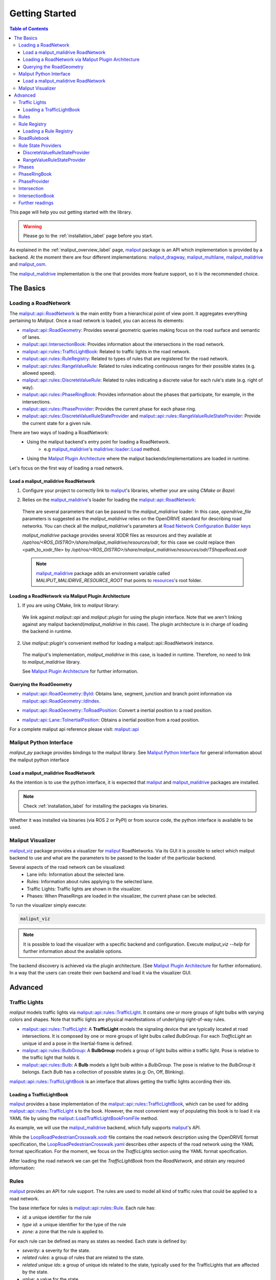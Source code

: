 .. _getting_started_label:

***************
Getting Started
***************

.. contents:: Table of Contents
    :depth: 5


This page will help you out getting started with the library.


.. warning::
  Please go to the :ref:`installation_label` page before you start.


As explained in the :ref:`maliput_overview_label` page, `maliput`_ package is an API which implementation is provided by a backend. At the moment there are four different implementations:
`maliput_dragway`_, `maliput_multilane`_, `maliput_malidrive`_ and `maliput_osm`_.

The `maliput_malidrive`_ implementation is the one that provides more feature support, so it is the recommended choice.


The Basics
==========

Loading a RoadNetwork
---------------------

The `maliput::api::RoadNetwork`_ is the main entity from a hierarchical point of view point. It aggregates everything pertaining to `Maliput`.
Once a road network is loaded, you can access its elements:

* `maliput::api::RoadGeometry`_: Provides several geometric queries making focus on the road surface and semantic of lanes.
* `maliput::api::IntersectionBook`_: Provides information about the intersections in the road network.
* `maliput::api::rules::TrafficLightBook`_: Related to traffic lights in the road network.
* `maliput::api::rules::RuleRegistry`_: Related to types of rules that are registered for the road network.
* `maliput::api::rules::RangeValueRule`_: Related to rules indicating continuous ranges for their possible states (e.g. allowed speed).
* `maliput::api::rules::DiscreteValueRule`_: Related to rules indicating a discrete value for each rule's state (e.g. right of way).
* `maliput::api::rules::PhaseRingBook`_: Provides information about the phases that participate, for example, in the intersections.
* `maliput::api::rules::PhaseProvider`_: Provides the current phase for each phase ring.
* `maliput::api::rules::DiscreteValueRuleStateProvider`_ and `maliput::api::rules::RangeValueRuleStateProvider`_: Provide the current state for a given rule.

There are two ways of loading a RoadNetwork:
 - Using the maliput backend's entry point for loading a RoadNetwork.
    - e.g `maliput_malidrive`_'s `malidrive::loader::Load`_ method.
 - Using the `Maliput Plugin Architecture`_ where the maliput backends/implementations are loaded in runtime.

Let's focus on the first way of loading a road network.

Load a maliput_malidrive RoadNetwork
^^^^^^^^^^^^^^^^^^^^^^^^^^^^^^^^^^^^

1. Configure your project to correctly link to `maliput`_'s libraries, whether your are using `CMake` or `Bazel`:

.. tabs::

  .. group-tab:: CMake

    .. code-block:: cmake
      :linenos:

      find_package(maliput)
      find_package(maliput_malidrive)
      # ...
      # ...
      target_link_libraries(<your_target>
        maliput::api
        maliput_malidrive::loader
      )

  .. group-tab:: Bazel

    .. code-block:: go
      :linenos:

      // Add them as dependency to your project.
      //
      // bazel_dep(name = "maliput", version = "1.1.1")
      // bazel_dep(name = "maliput_malidrive", version = "0.1.4")


      cc_binary(
          name = "my_app",
          srcs = ["my_app.cc"],
          // ...
          // ...
          deps = [
              "@maliput//:api",
              "@maliput_malidrive//:builder",
              "@maliput_malidrive//:loader"
          ],
      )



2. Relies on the `maliput_malidrive`_'s loader for loading the `maliput::api::RoadNetwork`_:


  .. code-block:: cpp
    :linenos:

    std::map<std::string, std::string> road_network_configuration;
    road_network_configuration.emplace("opendrive_file", "<path_to_xodr_file>");
    auto road_network = malidrive::loader::Load<malidrive::builder::RoadNetworkBuilder>(road_network_configuration);

  There are several parameters that can be passed to the `maliput_malidrive` loader. In this case, `opendrive_file` parameters is suggested as the `maliput_malidrive` relies on the OpenDRIVE standard for describing road networks. You can check all the `maliput_malidrive`'s parameters at 
  `Road Network Configuration Builder keys <html/deps/maliput_malidrive/html/group__road__network__configuration__builder__keys.html>`_

  `maliput_malidrive` package provides several XODR files as resources and they available at `/opt/ros/<ROS_DISTRO>/share/maliput_malidrive/resources/odr`, for this case we could replace then
  <path_to_xodr_file> by  `/opt/ros/<ROS_DISTRO>/share/maliput_malidrive/resources/odr/TShapeRoad.xodr`

  .. note::

    `maliput_malidrive`_ package adds an environment variable called `MALIPUT_MALIDRIVE_RESOURCE_ROOT` that points to `resources <https://github.com/maliput/maliput_malidrive/tree/main/resources>`_'s root folder.


Loading a RoadNetwork via Maliput Plugin Architecture
^^^^^^^^^^^^^^^^^^^^^^^^^^^^^^^^^^^^^^^^^^^^^^^^^^^^^

1. If you are using CMake, link to `maliput` library:

  .. code-block:: cmake
    :linenos:

    find_package(maliput)
    # ...
    target_link_libraries(<your_target>
      maliput::api
      maliput::plugin
    )

  We link against `maliput::api` and `maliput::plugin` for using the plugin interface.
  Note that we aren't linking against any maliput backend(`maliput_malidrive` in this case).
  The plugin architecture is in charge of loading the backend in runtime.

2. Use `maliput::plugin`'s convenient method for loading a maliput::api::RoadNetwork instance.

  .. code-block:: cpp
    :linenos:

    // ...
    #include <maliput/api/road_network.h>
    #include <maliput/plugin/create_road_network.h>

    const std::string road_network_loader_id = "maliput_malidrive";
    std::map<std::string, std::string> road_network_configuration;
    road_network_configuration.emplace("opendrive_file", "<path_to_xodr_file>");
    // Use maliput plugin interface for loading a road network
    std::unique_ptr<maliput::api::RoadNetwork> road_network = maliput::plugin::CreateRoadNetwork(road_network_loader_id, road_network_configuration);

  The maliput's implementation, `maliput_malidrive` in this case, is loaded in runtime. Therefore, no need to link to `maliput_malidrive` library.

  See `Maliput Plugin Architecture`_ for further information.

Querying the RoadGeometry
^^^^^^^^^^^^^^^^^^^^^^^^^

* `maliput::api::RoadGeometry::ById`_: Obtains lane, segment, junction and branch point information via `maliput::api::RoadGeometry::IdIndex`_.

.. code-block:: cpp
  :linenos:

  const maliput::api::RoadGeometry* road_geometry = road_network->road_geometry();
  const maliput::api::Lane* lane = road_geometry->ById.GetLane(maliput::api::LaneId{"1_0_1"});

* `maliput::api::RoadGeometry::ToRoadPosition`_: Convert a inertial position to a road position.

.. code-block:: cpp
  :linenos:

  const maliput::api::RoadGeometry* road_geometry = road_network->road_geometry();
  maliput::api::RoadPositionResult road_position_result = road_geometry->ToRoadPosition(maliput::api::InertialPosition{10.0, 0.0, 0.0});;
  const maliput::api::Lane* lane = road_poisition_result.road_position.lane;

* `maliput::api::Lane::ToInertialPosition`_: Obtains a inertial position from a road position.

.. code-block:: cpp
  :linenos:

  const maliput::api::RoadGeometry* road_geometry = road_network->road_geometry();
  maliput::api::InertialPosition inertial_position = lane->ToInertialPosition(maliput::api::LanePosition{0.0, 0.0, 0.0});


For a complete maliput api reference please visit: `maliput::api <html/deps/maliput/html/namespacemaliput_1_1api.html>`_

Maliput Python Interface
------------------------

`maliput_py` package provides bindings to the maliput library. See `Maliput Python Interface <html/deps/maliput_py/html/maliput_python_interface.html>`_ for general information about the maliput python interface

Load a maliput_malidrive RoadNetwork
^^^^^^^^^^^^^^^^^^^^^^^^^^^^^^^^^^^^

As the intention is to use the python interface, it is expected that `maliput`_ and `maliput_malidrive`_ packages are installed.

.. note::

  Check :ref:`installation_label` for installing the packages via binaries.


Whether it was installed via binaries (via ROS 2 or PyPI) or from source code, the python interface is available to be used.


.. code-block:: python
  :linenos:

  import maliput.api
  import maliput.plugin

  import os

  configuration = {"opendrive_file" : os.getenv("MALIPUT_MALIDRIVE_RESOURCE_ROOT") + "/resources/odr/TShapeRoad.xodr"}
  road_network = maliput.plugin.create_road_network("maliput_malidrive", configuration)
  print(road_network.road_geometry().id())


Maliput Visualizer
------------------

`maliput_viz`_ package provides a visualizer for `maliput`_ RoadNetworks. Via its GUI it is possible to select which maliput backend to use and what are the parameters
to be passed to the loader of the particular backend.

Several aspects of the road network can be visualized:
 - Lane info: Information about the selected lane.
 - Rules: Information about rules applying to the selected lane.
 - Traffic Lights: Traffic lights are shown in the visualizer.
 - Phases: When PhaseRings are loaded in the visualizer, the current phase can be selected.

To run the visualizer simply execute:

.. code-block:: bash

  maliput_viz


.. raw:: html

    <video controls width="600" autoplay loop>
        <source src="getting_started/maliput_viz.webm" type="video/webm">

        Sorry, your browser doesn't support embedded videos.
    </video>

.. note::

  It is possible to load the visualizer with a specific backend and configuration. Execute `maliput_viz --help` for further information about the available options.

The backend discovery is achieved via the plugin architecture. (See `Maliput Plugin Architecture`_ for further information).
In a way that the users can create their own backend and load it via the visualizer GUI.


Advanced
========

Traffic Lights
--------------

`maliput` models traffic lights via `maliput::api::rules::TrafficLight`_. It contains one or more groups of
light bulbs with varying colors and shapes. Note that traffic lights are physical manifestations of underlying
right-of-way rules.

* `maliput::api::rules::TrafficLight`_: A **TrafficLight** models the signaling device that are typically located at road intersections. It is composed by one or more groups of light bulbs called `BulbGroup`. For each `TrafficLight` an unique id and a pose in the Inertial-frame is defined.
* `maliput::api::rules::BulbGroup`_: A **BulbGroup** models a group of light bulbs within a traffic light. Pose is relative to the traffic light that holds it.
* `maliput::api::rules::Bulb`_: A **Bulb** models a light bulb within a `BulbGroup`. The pose is relative to the `BulbGroup` it belongs. Each `Bulb` has a collection of possible states (e.g: On, Off, Blinking).

`maliput::api::rules::TrafficLightBook`_ is an interface that allows getting the traffic lights according their ids.

Loading a TrafficLightBook
^^^^^^^^^^^^^^^^^^^^^^^^^^

`maliput`_ provides a base implementation of the `maliput::api::rules::TrafficLightBook`_, which can be used for adding `maliput::api::rules::TrafficLight`_ s to the book.
However, the most convenient way of populating this book is to load it via YAML file by using the `maliput::LoadTrafficLightBookFromFile`_ method.

As example, we will use the `maliput_malidrive`_ backend, which fully supports `maliput`_'s API.

.. tabs::

  .. group-tab:: C++

    .. code-block:: cpp
      :linenos:

      // ...
      #include <maliput/api/road_network.h>
      #include <maliput/plugin/create_road_network.h>

      const std::string road_network_loader_id = "maliput_malidrive";
      const std::string resources_path = std::string(std::getenv("MALIPUT_MALIDRIVE_RESOURCE_ROOT")) + "/resources/odr";
      std::map<std::string, std::string> road_network_configuration;
      road_network_configuration.emplace("opendrive_file", resources_path + "/LoopRoadPedestrianCrosswalk.xodr");
      road_network_configuration.emplace("traffic_light_book", resources_path + "/LoopRoadPedestrianCrosswalk.yaml");
      auto road_network = maliput::plugin::CreateRoadNetwork(road_network_loader_id, road_network_configuration);

  .. group-tab:: Python

    .. code-block:: python
      :linenos:

      import maliput.api
      import maliput.plugin

      import os

      resources_path = os.getenv("MALIPUT_MALIDRIVE_RESOURCE_ROOT") + "/resources/odr";
      configuration = {"opendrive_file" : resources_path + "/LoopRoadPedestrianCrosswalk.xodr",
                        "traffic_light_book" : resources_path + "/LoopRoadPedestrianCrosswalk.yaml"}
      road_network = maliput.plugin.create_road_network("maliput_malidrive", configuration)


While the `LoopRoadPedestrianCrosswalk.xodr`_ file contains the road network description using the OpenDRIVE format specification, the `LoopRoadPedestrianCrosswalk.yaml`_
describes other aspects of the road network using the YAML format specification. For the moment, we focus on the `TrafficLights` section using the YAML format specification.

After loading the road network we can get the `TrafficLightBook` from the `RoadNetwork`, and obtain any required information:

.. tabs::

  .. group-tab:: C++

    .. code-block:: cpp
      :linenos:

      // ...
      #include <maliput/api/lane_data.h>
      #include <maliput/api/rules/traffic_lights.h>
      #include <maliput/api/rules/traffic_light_book.h>

      // ...
      const maliput::api::rules::TrafficLightBook* book = road_network->traffic_light_book();
      const maliput::api::rules::TrafficLight::Id traffic_light_id{"WestFacingSouth"};
      const maliput::api::InertialPosition inertial_position = book->GetTrafficLight(traffic_light_id)->position_road_network();

  .. group-tab:: Python

    .. code-block:: python
      :linenos:

      # ...
      traffic_light_book = road_network.traffic_light_book()
      traffic_light_id = maliput.api.rules.TrafficLight.Id("WestFacingSouth")
      inertial_position = traffic_light_book.GetTrafficLight(traffic_light_id).position_road_network()
      print(inertial_position.xyz())


Rules
-----

`maliput`_ provides an API for rule support. The rules are used to model all kind of traffic rules that could be applied to a road network.

The base interface for rules is `maliput::api::rules::Rule`_. Each rule has:

* *id*: a unique identifier for the rule
* *type id*: a unique identifier for the type of the rule
* *zone*: a zone that the rule is applied to.

For each rule can be defined as many as states as needed. Each state is defined by:

* *severity*: a severity for the state.
* *related rules*: a group of rules that are related to the state.
* *related unique ids*: a group of unique ids related to the state, typically used for the TrafficLights that are affected by the state.
* *value*: a value for the state.

Depending on the nature of the values of the rule's states, two kinds of rules are defined:

* `maliput::api::rules::DiscreteValueRule`_: a rule which states contain discrete values (e.g: Go and Stop for a right-of-way rule.)
* `maliput::api::rules::RangeValueRule`_: a rule which states contain a range of values (e.g: Speed limit for a speed limit rule.)

Rule Registry
-------------

`maliput`_ provides a registry of rules for registering a type of rule and the states they possible have.

`maliput::api::rules::RuleRegistry`_ provides a registry of the various rule types, and enables semantic
validation when building rule instances.

Loading a Rule Registry
^^^^^^^^^^^^^^^^^^^^^^^

`maliput`_ provides a way to load the rule registry via a YAML file by using the `maliput::LoadRuleRegistryFromFile`_ method.

As example, we will use the `maliput_malidrive`_ backend.

.. tabs::

  .. group-tab:: C++

    .. code-block:: cpp
      :linenos:

      // ...
      #include <maliput/api/lane_data.h>
      #include <maliput/api/road_network.h>
      #include <maliput/api/rules/traffic_lights.h>
      #include <maliput/api/rules/traffic_light_book.h>
      #include <maliput/plugin/create_road_network.h>

      const std::string road_network_loader_id = "maliput_malidrive";
      const std::string resources_path = std::string(std::getenv("MALIPUT_MALIDRIVE_RESOURCE_ROOT")) + "/resources/odr";
      std::map<std::string, std::string> road_network_configuration;
      road_network_configuration.emplace("opendrive_file", resources_path + "/LoopRoadPedestrianCrosswalk.xodr");
      road_network_configuration.emplace("traffic_light_book", resources_path + "/LoopRoadPedestrianCrosswalk.yaml");
      road_network_configuration.emplace("rule_registry", resources_path + "/LoopRoadPedestrianCrosswalk.yaml");
      auto road_network = maliput::plugin::CreateRoadNetwork(road_network_loader_id, road_network_configuration);


  .. group-tab:: Python

    .. code-block:: python
      :linenos:

      import maliput.api
      import maliput.plugin

      import os

      resources_path = os.getenv("MALIPUT_MALIDRIVE_RESOURCE_ROOT") + "/resources/odr";
      configuration = {"opendrive_file" : resources_path + "/LoopRoadPedestrianCrosswalk.xodr",
                        "traffic_light_book" : resources_path + "/LoopRoadPedestrianCrosswalk.yaml",
                        "rule_registry" : resources_path + "/LoopRoadPedestrianCrosswalk.yaml"}
      road_network = maliput.plugin.create_road_network("maliput_malidrive", configuration)


In this example, `LoopRoadPedestrianCrosswalk.yaml`_ contains a `RuleRegistry` section where the rules types are defined.
These rules are going to be used later on by the `RoadRulebook` to validate the rule types.

After loading the road network, the `RuleRegistry` is accessible from the `RoadNetwork`.

.. tabs::
  .. group-tab:: C++
    .. code-block:: cpp
        :linenos:

        // ...
        const maliput::api::rules::RuleRegistry* rule_registry = road_network->rule_registry();
        // Obtains all the DiscreteValueRules from the registry.
        auto discrete_types = rule_registry->DiscreteValueRuleTypes();
        // Obtains all the RangeValueRules from the registry.
        auto range_types = rule_registry->RangeValueRuleTypes();

  .. group-tab:: Python
    .. code-block:: python
        :linenos:

        # ...
        rule_registry = road_network.rule_registry()
        print(len(rule_registry.DiscreteValueRuleTypes()))
        print(len(rule_registry.RangeValueRuleTypes()))

RoadRulebook
------------

The `maliput::api::rules::RoadRulebook`_ is an interface for querying the rules in given road network.
This book is expected to gathered all the available rules. It provides an API for obtaining all the rules; obtaining the rules by id; or even
obtaining the rules that apply to zone in particular.

`maliput`_ provides a base implementation for loading the `RoadRulebook` with the rules.
However, the most convenient way of populating this book is to load it via YAML file by using the `maliput::LoadRoadRuleBookFromFile`_ method.

As example, we will use the `maliput_malidrive`_ backend.

.. tabs::
  .. group-tab:: C++
    .. code-block:: cpp
        :linenos:

        // ...
        #include <maliput/api/lane_data.h>
        #include <maliput/api/road_network.h>
        #include <maliput/api/rules/traffic_lights.h>
        #include <maliput/api/rules/traffic_light_book.h>
        #include <maliput/api/rules/road_rulebook.h>
        #include <maliput/plugin/create_road_network.h>

        const std::string road_network_loader_id = "maliput_malidrive";
        const std::string resources_path = std::string(std::getenv("MALIPUT_MALIDRIVE_RESOURCE_ROOT")) + "/resources/odr";
        std::map<std::string, std::string> road_network_configuration;
        road_network_configuration.emplace("opendrive_file", resources_path + "/LoopRoadPedestrianCrosswalk.xodr");
        road_network_configuration.emplace("traffic_light_book", resources_path + "/LoopRoadPedestrianCrosswalk.yaml");
        road_network_configuration.emplace("rule_registry", resources_path + "/LoopRoadPedestrianCrosswalk.yaml");
        road_network_configuration.emplace("road_rule_book", resources_path + "/LoopRoadPedestrianCrosswalk.yaml");
        auto road_network = maliput::plugin::CreateRoadNetwork(road_network_loader_id, road_network_configuration);

  .. group-tab:: Python
    .. code-block:: python
        :linenos:

        import maliput.api
        import maliput.plugin

        import os

        resources_path = os.getenv("MALIPUT_MALIDRIVE_RESOURCE_ROOT") + "/resources/odr";
        configuration = {"opendrive_file" : resources_path + "/LoopRoadPedestrianCrosswalk.xodr",
                          "traffic_light_book" : resources_path + "/LoopRoadPedestrianCrosswalk.yaml",
                          "rule_registry" : resources_path + "/LoopRoadPedestrianCrosswalk.yaml",
                          "road_rule_book" : resources_path + "/LoopRoadPedestrianCrosswalk.yaml"}
        road_network = maliput.plugin.create_road_network("maliput_malidrive", configuration)


In this example, `LoopRoadPedestrianCrosswalk.yaml`_ contains a `RoadRulebook` section where the rules types are defined.

After loading the road network, the `RoadRulebook` is accessible from the `RoadNetwork`.

.. tabs::
  .. group-tab:: C++
    .. code-block:: cpp
        :linenos:

        // ...
        const maliput::api::rules::RoadRulebook* rulebook = road_network->rulebook();
        // Obtains all the rules from the book.
        auto rules = rulebook->Rules().size();
        int number_of_discrete_rules = rules.discrete_value_rules.size();
        // Obtains a discrete value rule by id.
        maliput::api::rules::Rule::Id rule_id{"Right-Of-Way Rule Type/WestToEastSouth"};
        auto discrete_rule = rulebook->GetDiscreteValueRule(rule_id);


  .. group-tab:: Python
    .. code-block:: python
        :linenos:

        # ...
        rulebook = road_network.rulebook()
        rules = rulebook.Rules()
        print(len(rules.discrete_value_rules))
        rule_id = maliput.api.rules.Rule.Id("Right-Of-Way Rule Type/WestToEastSouth")
        discrete_rule = rulebook.GetDiscreteValueRule(rule_id)


Rule State Providers
--------------------

As it was mentioned, `maliput`'s rule API lets the user to add rules that may contain as many states as needed.
The current state of a rule may depend on certain condition. For instance, a rule state may vary on a time basis,
as right-of-way rules in a intersection according to the traffic lights.

`maliput` defines two interfaces for getting the current state of a rule depending of the nature of the rules:
 * `maliput::api::rules::DiscreteValueRuleStateProvider`_.
 * `maliput::api::rules::RangeValueRuleStateProvider`_.

DiscreteValueRuleStateProvider
^^^^^^^^^^^^^^^^^^^^^^^^^^^^^^

.. tabs::
  .. group-tab:: C++
    .. code-block:: cpp
        :linenos:

        // ...
        const maliput::api::rules::DiscreteValueRuleStateProvider* state_provider = road_network->discrete_value_rule_state_provider();
        maliput::api::rules::Rule::Id rule_id{"Right-Of-Way Rule Type/WestToEastSouth"};
        auto state_result = state_provider->GetState(rule_id);
        auto discrete_value = state_result->state;
        std::cout << discrete_value.value << std::endl;

  .. group-tab:: Python
    .. code-block:: python
        :linenos:

        # ...
        state_provider = road_network.discrete_value_rule_state_provider()
        rule_id = maliput.api.rules.Rule.Id("Right-Of-Way Rule Type/WestToEastSouth")
        state_result = state_provider.GetState(rule_id)
        discrete_value = state_result.state
        print(discrete_value.value)

RangeValueRuleStateProvider
^^^^^^^^^^^^^^^^^^^^^^^^^^^

.. tabs::
  .. group-tab:: C++
    .. code-block:: cpp
        :linenos:

        // ...
        const maliput::api::rules::RangeValueRuleStateProvider* state_provider = road_network->range_value_rule_state_provider();
        maliput::api::rules::Rule::Id rule_id{"Speed-Limit Rule Type/1_1_-1_1"};
        auto state_result = state_provider->GetState(rule_id);
        auto range_value = state_result->state;
        std::cout << range_value.min << std::endl;
        std::cout << range_value.max << std::endl;

  .. group-tab:: Python
    .. code-block:: python
        :linenos:

        # ...
        state_provider = road_network.range_value_rule_state_provider()
        rule_id = maliput.api.rules.Rule.Id("Speed-Limit Rule Type/1_1_-1_1")
        state_result = state_provider.GetState(rule_id)
        range_value = state_result.state
        print("Rule: {} --> Current State: min={}, max={}, units={}".format(rule_id, range_value.min, range_value.max, range_value.description))

Phases
------

Maliput models the sequencing of rule states and traffic lights' bulbs as a ring of `maliput::api::rules::Phase`_s. Each `Phase` holds a dictionary of rule IDs to rule states (`DiscreteValues`) and related bulb IDs (`UniqueBulbIds`) to the bulb state (`BulbState`).

The `maliput::api::rules::PhaseRing`_ acts as a container of all the related Phases in a sequence.
A designer might query them by the `maliput::api::rules::Phase::Id`_ or the next Phases, but no strict order should be expected.
Instead, `maliput::api::rules::PhaseProvider`_ offers an interface to obtain the current and next `Phase::Id`s for a `PhaseRing`.
Custom time based or event driven behaviors could be implemented for this interface. Similarly to the rules, there are convenient "manual" implementations to exercise the interfaces in integration examples.

PhaseRingBook
-------------

The PhaseRingBook is expected to contain all the `PhaseRing`s in the road network. It provides an interface for obtaining the PhaseRings in the road network and some convenient queries to retrieve the PhaseRing that governs a specific `Rule::Id`

`maliput`_ provides a base implementation for loading the `maliput::api::rules::PhaseRingBook`_ with the rules.
However, the most convenient way of populating this book is to load it via YAML file by using the `maliput::LoadPhaseRingBookFromFile`_ method.

As example, we will use the `maliput_malidrive`_ backend.

.. tabs::
  .. group-tab:: C++
    .. code-block:: cpp
        :linenos:
        :emphasize-lines: 17

        // ...
        #include <maliput/api/lane_data.h>
        #include <maliput/api/road_network.h>
        #include <maliput/api/rules/phase_ring_book.h>
        #include <maliput/api/rules/traffic_lights.h>
        #include <maliput/api/rules/traffic_light_book.h>
        #include <maliput/api/rules/road_rulebook.h>
        #include <maliput/plugin/create_road_network.h>

        const std::string road_network_loader_id = "maliput_malidrive";
        const std::string resources_path = std::string(std::getenv("MALIPUT_MALIDRIVE_RESOURCE_ROOT")) + "/resources/odr";
        std::map<std::string, std::string> road_network_configuration;
        road_network_configuration.emplace("opendrive_file", resources_path + "/LoopRoadPedestrianCrosswalk.xodr");
        road_network_configuration.emplace("traffic_light_book", resources_path + "/LoopRoadPedestrianCrosswalk.yaml");
        road_network_configuration.emplace("rule_registry", resources_path + "/LoopRoadPedestrianCrosswalk.yaml");
        road_network_configuration.emplace("road_rule_book", resources_path + "/LoopRoadPedestrianCrosswalk.yaml");
        road_network_configuration.emplace("phase_ring_book", resources_path + "/LoopRoadPedestrianCrosswalk.yaml");
        auto road_network = maliput::plugin::CreateRoadNetwork(road_network_loader_id, road_network_configuration);

  .. group-tab:: Python
    .. code-block:: python
        :linenos:
        :emphasize-lines: 11

        import maliput.api
        import maliput.plugin

        import os

        resources_path = os.getenv("MALIPUT_MALIDRIVE_RESOURCE_ROOT") + "/resources/odr";
        configuration = {"opendrive_file" : resources_path + "/LoopRoadPedestrianCrosswalk.xodr",
                          "traffic_light_book" : resources_path + "/LoopRoadPedestrianCrosswalk.yaml",
                          "rule_registry" : resources_path + "/LoopRoadPedestrianCrosswalk.yaml",
                          "road_rule_book" : resources_path + "/LoopRoadPedestrianCrosswalk.yaml",
                          "phase_ring_book" : resources_path + "/LoopRoadPedestrianCrosswalk.yaml"}
        road_network = maliput.plugin.create_road_network("maliput_malidrive", configuration)


In this example, `LoopRoadPedestrianCrosswalk.yaml`_ contains a `PhaseRings` section where all the phase rings are defined.

After loading the road network, the `PhaseRingBook` is accessible from the `RoadNetwork`.

.. tabs::
  .. group-tab:: C++
    .. code-block:: cpp
        :linenos:

        // ...
        const maliput::api::rules::PhaseRingBook* phase_ring_book = road_network->phase_ring_book();
        // Obtains all the phase rings from the book.
        auto phase_rings = phase_ring_book->GetPhaseRings();
        const int number_of_phase_rings = phase_rings.size();
        // Obtains a phase ring containing the specified rule.
        const maliput::api::rules::Rule::Id rule_id{"Right-Of-Way Rule Type/WestToEastSouth"};
        auto phase_ring = phase_ring_book->FindPhaseRing(rule_id);
        // Obtains a phase of that phase ring.
        const maliput::api::rules::Phase::Id phase_id{"AllGoPhase"};
        auto phase = phase_ring->GetPhase(phase_id);
        // Obtains all the discrete value rule states from the phase.
        auto discrete_value_rule_states = phase->discrete_value_rule_states();
        // Obtains all the bulb states from the phase.
        auto bulb_states = phase->bulb_states();


  .. group-tab:: Python
    .. code-block:: python
        :linenos:

        # ...
        phase_ring_book = road_network.phase_ring_book()
        # Obtains all the phase rings from the book.
        phase_rings = phase_ring_book.GetPhaseRings()
        number_of_phase_rings = len(phase_rings)
        # Obtains a phase ring containing the specified rule.
        rule_id = maliput.api.rules.Rule.Id("Right-Of-Way Rule Type/WestToEastSouth")
        phase_ring = phase_ring_book.FindPhaseRing(rule_id)
        # Obtains a phase of that phase ring.
        phase_id = maliput.api.rules.Phase.Id("AllGoPhase")
        phase = phase_ring.GetPhase(phase_id)
        # Obtains all the discrete value rule states from the phase.
        discrete_value_rule_states = phase.discrete_value_rule_states()
        # Obtains all the bulb states from the phase.
        bulb_states = phase.bulb_states()

        print(len(discrete_value_rule_states))
        for key in discrete_value_rule_states.keys():
          print(key)
          print(discrete_value_rule_states[key].value)

        print(len(bulb_states))
        for key in bulb_states.keys():
          print(key)
          print(bulb_states[key])


PhaseProvider
-------------

In a dynamic environment, phases in a phase ring are expected to change over a certain condition, such as traffic light changing its state in a time basis.
`maliput`_ introduces a `maliput::api::rules::PhaseProvider`_ interface to allow the user to obtain the current phase.

.. tabs::
  .. group-tab:: C++
    .. code-block:: cpp
        :linenos:

        // ...
        const maliput::api::rules::PhaseProvider* phase_provider = road_network->phase_provider();
        maliput::api::rules::PhaseRing::Id phase_ring_id{"PedestrianCrosswalkIntersectionSouth"};
        auto current_phase = phase_provider->GetPhase(phase_ring_id);
        std::cout << current_phase.state << std::endl;

  .. group-tab:: Python
    .. code-block:: python
        :linenos:

        # ...
        phase_provider = road_network.phase_provider()
        phase_ring_id = maliput.api.rules.PhaseRing.Id("PedestrianCrosswalkIntersectionSouth")
        current_phase = phase_provider.GetPhase(phase_ring_id);
        print(current_phase.state)


`maliput_integration`_ package provides an example where a dynamic environment is simulated using the `PhaseProvider` interface.
For trying out the example please visit `maliput_dynamic_environment tutorial <html/deps/maliput_integration/html/maliput_dynamic_environment_app.html>`_ example.
The source code is located at `maliput_dynamic_environment.cc <https://github.com/maliput/maliput_integration/blob/main/src/applications/maliput_dynamic_environment.cc>`_


Intersection
------------

An abstract convenience class that aggregates information pertaining to an
intersection. Its primary purpose is to serve as a single source of this
information and to remove the need for users to query numerous disparate
data structures and state providers.

See `maliput::api::Intersection`_'s API for more details.

IntersectionBook
----------------

The `maliput::api::IntersectionBook`_ is an interface for querying for the intersection in a given road network.
This book is expected to gather all the available `maliput::api::Intersection`_ s. The API allows you to find intersections by `maliput::api::Intersection`_, `maliput::api::rules::TrafficLight`_ or `maliput::api::rules::DiscretValueRule` ID and even by inertial position.

`maliput`_ provides a base implementation for loading the `maliput::api::Intersection`_ s.
However, the most convenient way of populating this book is to load it via YAML file by using the `maliput::LoadIntersectionBookFromFile`_ method.

As example, we will use the `maliput_malidrive`_ backend.

.. tabs::
  .. group-tab:: C++
    .. code-block:: cpp
        :linenos:
        :emphasize-lines: 18

        // ...
        #include <maliput/api/intersection_book.h>
        #include <maliput/api/lane_data.h>
        #include <maliput/api/road_network.h>
        #include <maliput/api/rules/phase_ring_book.h>
        #include <maliput/api/rules/traffic_lights.h>
        #include <maliput/api/rules/traffic_light_book.h>
        #include <maliput/api/rules/road_rulebook.h>
        #include <maliput/plugin/create_road_network.h>

        const std::string road_network_loader_id = "maliput_malidrive";
        const std::string resources_path = std::string(std::getenv("MALIPUT_MALIDRIVE_RESOURCE_ROOT")) + "/resources/odr";
        std::map<std::string, std::string> road_network_configuration;
        road_network_configuration.emplace("opendrive_file", resources_path + "/LoopRoadPedestrianCrosswalk.xodr");
        road_network_configuration.emplace("traffic_light_book", resources_path + "/LoopRoadPedestrianCrosswalk.yaml");
        road_network_configuration.emplace("rule_registry", resources_path + "/LoopRoadPedestrianCrosswalk.yaml");
        road_network_configuration.emplace("road_rule_book", resources_path + "/LoopRoadPedestrianCrosswalk.yaml");
        road_network_configuration.emplace("phase_ring_book", resources_path + "/LoopRoadPedestrianCrosswalk.yaml");
        road_network_configuration.emplace("intersection_book", resources_path + "/LoopRoadPedestrianCrosswalk.yaml");
        auto road_network = maliput::plugin::CreateRoadNetwork(road_network_loader_id, road_network_configuration);

  .. group-tab:: Python
    .. code-block:: python
        :linenos:
        :emphasize-lines: 12

        import maliput.api
        import maliput.plugin

        import os

        resources_path = os.getenv("MALIPUT_MALIDRIVE_RESOURCE_ROOT") + "/resources/odr";
        configuration = {"opendrive_file" : resources_path + "/LoopRoadPedestrianCrosswalk.xodr",
                          "traffic_light_book" : resources_path + "/LoopRoadPedestrianCrosswalk.yaml",
                          "rule_registry" : resources_path + "/LoopRoadPedestrianCrosswalk.yaml",
                          "road_rule_book" : resources_path + "/LoopRoadPedestrianCrosswalk.yaml",
                          "phase_ring_book" : resources_path + "/LoopRoadPedestrianCrosswalk.yaml",
                          "intersection_book" : resources_path + "/LoopRoadPedestrianCrosswalk.yaml"}
        road_network = maliput.plugin.create_road_network("maliput_malidrive", configuration)


In this example, `LoopRoadPedestrianCrosswalk.yaml`_ contains a `Intersections` section where all the intersections are defined.

After loading the road network, the `IntersectionBook` is accessible from the `RoadNetwork`.

.. tabs::
  .. group-tab:: C++
    .. code-block:: cpp
        :linenos:

        // ...
        const maliput::api::IntersectionBook* intersection_book = road_network->intersection_book();
        // Obtains all intersections from the book.
        auto intersections = intersection_book->GetIntersections();
        const auto number_of_intersections = intersections.size();

        // Obtains a intersection containing the specified traffic light.
        const maliput::api::rules::TrafficLight::Id traffic_light_id{"WestFacingSouth"};
        maliput::api::Intersection* traffic_light_intersection = intersection_book->FindIntersection(traffic_light_id);

        // Obtain a intersection containing the specified discrete value rule.
        const maliput::api::rules::DiscreteValueRule::Id discrete_value_rule_id{"Right-Of-Way Rule Type/WestToEastSouth"};
        maliput::api::Intersection* discrete_rule_intersection = intersection_book->FindIntersection(discrete_value_rule_id);

        // Obtains the rule states of the intersection.
        auto discrete_value_rule_states = discrete_rule_intersection->DiscreteValueRuleStates();
        // Obtains the bulb states of the intersection.
        auto bulb_states = discrete_rule_intersection->bulb_states();

  .. group-tab:: Python
    .. code-block:: python
        :linenos:

        # ...
        intersection_book = road_network.intersection_book()
        # Obtains all intersections from the book.
        intersections = intersection_book.GetIntersections()
        number_of_intersections = len(intersections)

        # Obtains a intersection containing the specified traffic light.
        traffic_light_id = maliput.api.rules.TrafficLight.Id("WestFacingSouth")
        traffic_light_intersection = intersection_book.FindIntersection(traffic_light_id)

        # Obtain a intersection containing the specified discrete value rule.
        discrete_value_rule_id = maliput.api.rules.DiscreteValueRule.Id("Right-Of-Way Rule Type/WestToEastSouth")
        discrete_rule_intersection = intersection_book.FindIntersection(discrete_value_rule_id)

        # Obtains the rule states of the intersection.
        discrete_value_rule_states = discrete_rule_intersection.DiscreteValueRuleStates()
        # Obtains the bulb states of the intersection.
        bulb_states = discrete_rule_intersection.bulb_states()

Further readings
----------------

`Maliput Design`_ contains addition information about the API in case you are interested in the details.


.. _maliput::api::Intersection: html/deps/maliput/html/classmaliput_1_1api_1_1_intersection.html
.. _maliput::api::IntersectionBook: html/deps/maliput/html/classmaliput_1_1api_1_1_intersection_book.html
.. _maliput::api::Lane::ToInertialPosition: html/deps/maliput/html/classmaliput_1_1api_1_1_lane.html#ac2b4153a3a9bf55d07255331bf0223c2
.. _maliput::api::RoadGeometry: html/deps/maliput/html/classmaliput_1_1api_1_1_road_geometry.html
.. _maliput::api::RoadGeometry::ToRoadPosition: html/deps/maliput/html/classmaliput_1_1api_1_1_road_geometry.html#a23c5fa878accede196eb856f9024dbf4
.. _maliput::api::RoadNetwork: html/deps/maliput/html/classmaliput_1_1api_1_1_road_network.html
.. _maliput::api::rules::Bulb: html/deps/maliput/html/classmaliput_1_1api_1_1rules_1_1_bulb.html
.. _maliput::api::rules::BulbGroup: html/deps/maliput/html/classmaliput_1_1api_1_1rules_1_1_bulb_group.html
.. _maliput::api::rules::DiscreteValueRule: html/deps/maliput/html/classmaliput_1_1api_1_1rules_1_1_discrete_value_rule.html
.. _maliput::api::rules::DiscreteValueRuleStateProvider: html/deps/maliput/html/classmaliput_1_1api_1_1rules_1_1_discrete_value_rule_state_provider.html
.. _maliput::api::rules::Phase: html/deps/maliput/html/classmaliput_1_1api_1_1rules_1_1_phase.html
.. _maliput::api::rules::Phase::Id: html/deps/maliput/html/classmaliput_1_1api_1_1rules_1_1_phase.html#a28884c4f9c4ef1b0eef097e0144d53f3
.. _maliput::api::rules::PhaseProvider: html/deps/maliput/html/classmaliput_1_1api_1_1rules_1_1_phase_provider.html
.. _maliput::api::rules::PhaseRing: html/deps/maliput/html/classmaliput_1_1api_1_1rules_1_1_phase_ring.html
.. _maliput::api::rules::PhaseRingBook: html/deps/maliput/html/classmaliput_1_1api_1_1rules_1_1_phase_ring_book.html
.. _maliput::api::rules::RangeValueRule: html/deps/maliput/html/classmaliput_1_1api_1_1rules_1_1_range_value_rule.html
.. _maliput::api::rules::RangeValueRuleStateProvider: html/deps/maliput/html/classmaliput_1_1api_1_1rules_1_1_range_value_rule_state_provider.html
.. _maliput::api::rules::RoadRulebook: html/deps/maliput/html/classmaliput_1_1api_1_1rules_1_1_road_rulebook.html
.. _maliput::api::rules::Rule: html/deps/maliput/html/classmaliput_1_1api_1_1rules_1_1_rule.html
.. _maliput::api::rules::RuleRegistry: html/deps/maliput/html/classmaliput_1_1api_1_1rules_1_1_rule_registry.html
.. _maliput::api::rules::TrafficLight: html/deps/maliput/html/classmaliput_1_1api_1_1rules_1_1_traffic_light.html
.. _maliput::api::rules::TrafficLightBook: html/deps/maliput/html/classmaliput_1_1api_1_1rules_1_1_traffic_light_book.html

.. _maliput::LoadIntersectionBookFromFile: html/deps/maliput/html/namespacemaliput.html#a70af57ac223401656e6143e147caaf5d
.. _maliput::LoadPhaseRingBookFromFile: html/deps/maliput/html/namespacemaliput.html#aa94a8bdc4b38fcc4d05e6637903f0f56
.. _maliput::LoadRoadRuleBookFromFile: html/deps/maliput/html/namespacemaliput.html#accce2c90d0627fa85c6b11c9924c0609
.. _maliput::LoadRuleRegistryFromFile: html/deps/maliput/html/namespacemaliput.html#a03c4c176854c7d60524ec666c03f3ff4
.. _maliput::LoadTrafficLightBookFromFile: html/deps/maliput/html/namespacemaliput.html#a748a7535cbc24118299c3bcbef33a20d

.. _malidrive::loader::Load: html/deps/maliput_malidrive/html/namespacemalidrive_1_1loader.html

.. _maliput: https://github.com/maliput/maliput
.. _maliput_dragway: https://github.com/maliput/maliput_dragway
.. _maliput_integration: https://github.com/maliput/maliput_integration
.. _maliput_malidrive: https://github.com/maliput/maliput_malidrive
.. _maliput_multilane: https://github.com/maliput/maliput_multilane
.. _maliput_osm: https://github.com/maliput/maliput_osm
.. _maliput_py: https://github.com/maliput/maliput_py
.. _maliput_viz: https://github.com/maliput/maliput_viz

.. _Maliput Design: html/deps/maliput/html/maliput_design.html
.. _Maliput Plugin Architecture: html/deps/maliput/html/maliput_plugin_architecture.html

.. _LoopRoadPedestrianCrosswalk.xodr: https://github.com/maliput/maliput_malidrive/blob/main/resources/LoopRoadPedestrianCrosswalk.xodr
.. _LoopRoadPedestrianCrosswalk.yaml: https://github.com/maliput/maliput_malidrive/blob/main/resources/LoopRoadPedestrianCrosswalk.yaml

.. _maliput::api::RoadGeometry::ById: html/deps/maliput/html/classmaliput_1_1api_1_1_road_geometry.html#a40b5e7f0695bb498b4fccfaac6164d6b
.. _maliput::api::RoadGeometry::IdIndex: html/deps/maliput/html/classmaliput_1_1api_1_1_road_geometry_1_1_id_index.html
